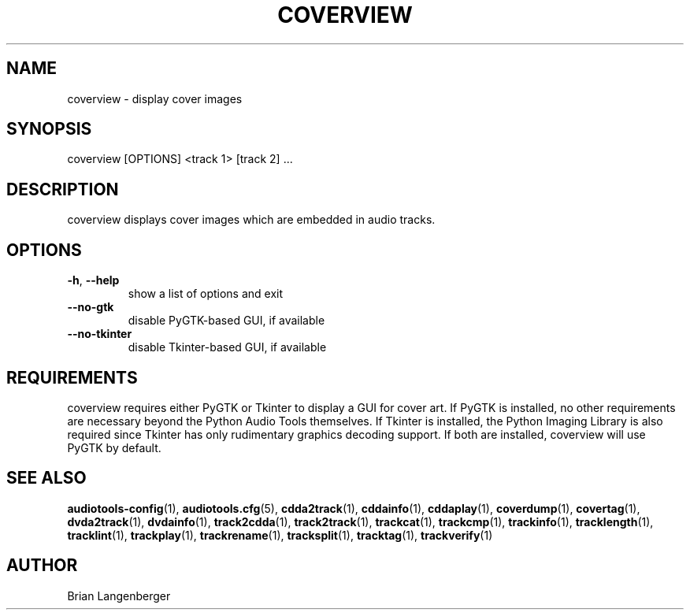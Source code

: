 .TH "COVERVIEW" 1 "April 2021" "" "Cover Image Viewer"
.SH NAME
coverview \- display cover images
.SH SYNOPSIS
coverview [OPTIONS] <track 1> [track 2] ...
.SH DESCRIPTION
.PP
coverview displays cover images which are embedded in audio tracks.
.SH OPTIONS
.TP
\fB\-h\fR, \fB\-\-help\fR
show a list of options and exit
.TP
\fB\-\-no\-gtk\fR
disable PyGTK-based GUI, if available
.TP
\fB\-\-no\-tkinter\fR
disable Tkinter-based GUI, if available
.SH REQUIREMENTS
coverview requires either PyGTK or Tkinter to display a GUI for cover art. If PyGTK is installed, no other requirements are necessary beyond the Python Audio Tools themselves. If Tkinter is installed, the Python Imaging Library is also required since Tkinter has only rudimentary graphics decoding support. If both are installed, coverview will use PyGTK by default.
.PP
.SH SEE ALSO
.BR audiotools-config (1),
.BR audiotools.cfg (5),
.BR cdda2track (1),
.BR cddainfo (1),
.BR cddaplay (1),
.BR coverdump (1),
.BR covertag (1),
.BR dvda2track (1),
.BR dvdainfo (1),
.BR track2cdda (1),
.BR track2track (1),
.BR trackcat (1),
.BR trackcmp (1),
.BR trackinfo (1),
.BR tracklength (1),
.BR tracklint (1),
.BR trackplay (1),
.BR trackrename (1),
.BR tracksplit (1),
.BR tracktag (1),
.BR trackverify (1)
.SH AUTHOR
Brian Langenberger
